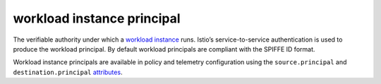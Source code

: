 workload instance principal
==============================================

The verifiable authority under which a `workload
instance </docs/reference/glossary/#workload-instance>`_ runs. Istio’s
service-to-service authentication is used to produce the workload
principal. By default workload principals are compliant with the SPIFFE
ID format.

Workload instance principals are available in policy and telemetry
configuration using the ``source.principal`` and
``destination.principal``
`attributes </docs/reference/glossary/#attribute>`_.
